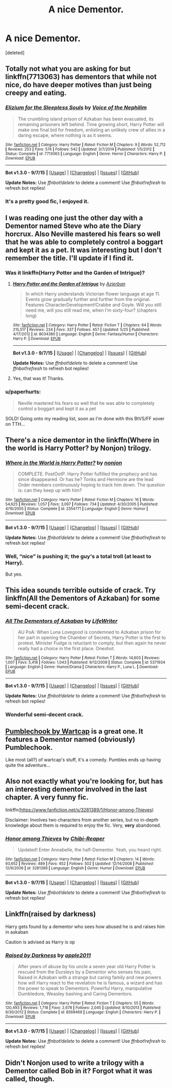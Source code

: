 #+TITLE: A nice Dementor.

* A nice Dementor.
:PROPERTIES:
:Score: 10
:DateUnix: 1447021947.0
:DateShort: 2015-Nov-09
:FlairText: Request
:END:
[deleted]


** Totally not what you are asking for but linkffn(7713063) has dementors that while not nice, do have deeper motives than just being creepy and eating.
:PROPERTIES:
:Score: 7
:DateUnix: 1447023557.0
:DateShort: 2015-Nov-09
:END:

*** [[http://www.fanfiction.net/s/7713063/1/][*/Elizium for the Sleepless Souls/*]] by [[https://www.fanfiction.net/u/1508866/Voice-of-the-Nephilim][/Voice of the Nephilim/]]

#+begin_quote
  The crumbling island prison of Azkaban has been evacuated, its remaining prisoners left behind. Time growing short, Harry Potter will make one final bid for freedom, enlisting an unlikely crew of allies in a daring escape, where nothing is as it seems.
#+end_quote

^{/Site/: [[http://www.fanfiction.net/][fanfiction.net]] *|* /Category/: Harry Potter *|* /Rated/: Fiction M *|* /Chapters/: 9 *|* /Words/: 52,712 *|* /Reviews/: 253 *|* /Favs/: 574 *|* /Follows/: 542 *|* /Updated/: 3/7/2014 *|* /Published/: 1/5/2012 *|* /Status/: Complete *|* /id/: 7713063 *|* /Language/: English *|* /Genre/: Horror *|* /Characters/: Harry P. *|* /Download/: [[http://www.p0ody-files.com/ff_to_ebook/mobile/makeEpub.php?id=7713063][EPUB]]}

--------------

*Bot v1.3.0 - 9/7/15* *|* [[[https://github.com/tusing/reddit-ffn-bot/wiki/Usage][Usage]]] | [[[https://github.com/tusing/reddit-ffn-bot/wiki/Changelog][Changelog]]] | [[[https://github.com/tusing/reddit-ffn-bot/issues/][Issues]]] | [[[https://github.com/tusing/reddit-ffn-bot/][GitHub]]]

*Update Notes:* Use /ffnbot!delete/ to delete a comment! Use /ffnbot!refresh/ to refresh bot replies!
:PROPERTIES:
:Author: FanfictionBot
:Score: 3
:DateUnix: 1447023632.0
:DateShort: 2015-Nov-09
:END:


*** It's a pretty good fic, I enjoyed it.
:PROPERTIES:
:Author: BlueLightsInYourEyes
:Score: 1
:DateUnix: 1447074438.0
:DateShort: 2015-Nov-09
:END:


** I was reading one just the other day with a Dementor named Steve who ate the Diary horcrux. Also Neville mastered his fears so well that he was able to completely control a boggart and kept it as a pet. It was interesting but I don't remember the title. I'll update if I find it.
:PROPERTIES:
:Author: ligirl
:Score: 3
:DateUnix: 1447026092.0
:DateShort: 2015-Nov-09
:END:

*** Was it linkffn(Harry Potter and the Garden of Intrigue)?
:PROPERTIES:
:Author: linknmike
:Score: 2
:DateUnix: 1447029205.0
:DateShort: 2015-Nov-09
:END:

**** [[http://www.fanfiction.net/s/8034380/1/][*/Harry Potter and the Garden of Intrigue/*]] by [[https://www.fanfiction.net/u/2212489/Azjerban][/Azjerban/]]

#+begin_quote
  In which Harry understands Victorian flower language at age 11. Events grow gradually further and further from the original. Features CharacterDevelopment!Crabbe and Goyle. Will you still need me, will you still read me, when I'm sixty-four? (chapters long)
#+end_quote

^{/Site/: [[http://www.fanfiction.net/][fanfiction.net]] *|* /Category/: Harry Potter *|* /Rated/: Fiction T *|* /Chapters/: 64 *|* /Words/: 215,517 *|* /Reviews/: 234 *|* /Favs/: 337 *|* /Follows/: 457 *|* /Updated/: 5/25 *|* /Published/: 4/17/2012 *|* /id/: 8034380 *|* /Language/: English *|* /Genre/: Fantasy/Humor *|* /Characters/: Harry P. *|* /Download/: [[http://www.p0ody-files.com/ff_to_ebook/mobile/makeEpub.php?id=8034380][EPUB]]}

--------------

*Bot v1.3.0 - 9/7/15* *|* [[[https://github.com/tusing/reddit-ffn-bot/wiki/Usage][Usage]]] | [[[https://github.com/tusing/reddit-ffn-bot/wiki/Changelog][Changelog]]] | [[[https://github.com/tusing/reddit-ffn-bot/issues/][Issues]]] | [[[https://github.com/tusing/reddit-ffn-bot/][GitHub]]]

*Update Notes:* Use /ffnbot!delete/ to delete a comment! Use /ffnbot!refresh/ to refresh bot replies!
:PROPERTIES:
:Author: FanfictionBot
:Score: 1
:DateUnix: 1447029234.0
:DateShort: 2015-Nov-09
:END:


**** Yes, that was it! Thanks.
:PROPERTIES:
:Author: ligirl
:Score: 1
:DateUnix: 1447033854.0
:DateShort: 2015-Nov-09
:END:


*** u/paperhurts:
#+begin_quote
  Neville mastered his fears so well that he was able to completely control a boggart and kept it as a pet
#+end_quote

SOLD! Going onto my reading list, soon as I'm done with this BtVS/FF xover on TTH...
:PROPERTIES:
:Author: paperhurts
:Score: 1
:DateUnix: 1447174707.0
:DateShort: 2015-Nov-10
:END:


** There's a nice dementor in the linkffn(Where in the world is Harry Potter? by Nonjon) trilogy.
:PROPERTIES:
:Author: AGrainOfDust
:Score: 3
:DateUnix: 1447032400.0
:DateShort: 2015-Nov-09
:END:

*** [[http://www.fanfiction.net/s/2354771/1/][*/Where in the World is Harry Potter?/*]] by [[https://www.fanfiction.net/u/649528/nonjon][/nonjon/]]

#+begin_quote
  COMPLETE. PostOotP. Harry Potter fulfilled the prophecy and has since disappeared. Or has he? Tonks and Hermione are the lead Order members continuously hoping to track him down. The question is: can they keep up with him?
#+end_quote

^{/Site/: [[http://www.fanfiction.net/][fanfiction.net]] *|* /Category/: Harry Potter *|* /Rated/: Fiction M *|* /Chapters/: 16 *|* /Words/: 54,625 *|* /Reviews/: 1,057 *|* /Favs/: 3,097 *|* /Follows/: 734 *|* /Updated/: 4/30/2005 *|* /Published/: 4/16/2005 *|* /Status/: Complete *|* /id/: 2354771 *|* /Language/: English *|* /Genre/: Humor *|* /Download/: [[http://www.p0ody-files.com/ff_to_ebook/mobile/makeEpub.php?id=2354771][EPUB]]}

--------------

*Bot v1.3.0 - 9/7/15* *|* [[[https://github.com/tusing/reddit-ffn-bot/wiki/Usage][Usage]]] | [[[https://github.com/tusing/reddit-ffn-bot/wiki/Changelog][Changelog]]] | [[[https://github.com/tusing/reddit-ffn-bot/issues/][Issues]]] | [[[https://github.com/tusing/reddit-ffn-bot/][GitHub]]]

*Update Notes:* Use /ffnbot!delete/ to delete a comment! Use /ffnbot!refresh/ to refresh bot replies!
:PROPERTIES:
:Author: FanfictionBot
:Score: 1
:DateUnix: 1447032480.0
:DateShort: 2015-Nov-09
:END:


*** Well, “nice” is pushing it; the guy's a total troll (at least to Harry).

But yes.
:PROPERTIES:
:Author: Kazeto
:Score: 1
:DateUnix: 1447043188.0
:DateShort: 2015-Nov-09
:END:


** This idea sounds terrible outside of crack. Try linkffn(All the Dementors of Azkaban) for some semi-decent crack.
:PROPERTIES:
:Author: PsychoGeek
:Score: 3
:DateUnix: 1447053827.0
:DateShort: 2015-Nov-09
:END:

*** [[http://www.fanfiction.net/s/5371934/1/][*/All The Dementors of Azkaban/*]] by [[https://www.fanfiction.net/u/592387/LifeWriter][/LifeWriter/]]

#+begin_quote
  AU PoA: When Luna Lovegood is condemned to Azkaban prison for her part in opening the Chamber of Secrets, Harry Potter is the first to protest. Minister Fudge is reluctant to comply, but then again he never really had a choice in the first place. Oneshot.
#+end_quote

^{/Site/: [[http://www.fanfiction.net/][fanfiction.net]] *|* /Category/: Harry Potter *|* /Rated/: Fiction T *|* /Words/: 14,603 *|* /Reviews/: 1,007 *|* /Favs/: 5,418 *|* /Follows/: 1,043 *|* /Published/: 9/12/2009 *|* /Status/: Complete *|* /id/: 5371934 *|* /Language/: English *|* /Genre/: Humor/Drama *|* /Characters/: Harry P., Luna L. *|* /Download/: [[http://www.p0ody-files.com/ff_to_ebook/mobile/makeEpub.php?id=5371934][EPUB]]}

--------------

*Bot v1.3.0 - 9/7/15* *|* [[[https://github.com/tusing/reddit-ffn-bot/wiki/Usage][Usage]]] | [[[https://github.com/tusing/reddit-ffn-bot/wiki/Changelog][Changelog]]] | [[[https://github.com/tusing/reddit-ffn-bot/issues/][Issues]]] | [[[https://github.com/tusing/reddit-ffn-bot/][GitHub]]]

*Update Notes:* Use /ffnbot!delete/ to delete a comment! Use /ffnbot!refresh/ to refresh bot replies!
:PROPERTIES:
:Author: FanfictionBot
:Score: 1
:DateUnix: 1447053841.0
:DateShort: 2015-Nov-09
:END:


*** Wonderful semi-decent crack.
:PROPERTIES:
:Author: DoubleFried
:Score: 1
:DateUnix: 1447092543.0
:DateShort: 2015-Nov-09
:END:


** [[http://ashwinder.sycophanthex.com/viewstory.php?sid=13652][Pumblechook by Wartcap]] is a great one. It features a Dementor named (obviously) Pumblechook.

Like most (all?) of wartcap's stuff, it's a comedy. Pumbles ends up having quite the adventure...
:PROPERTIES:
:Author: rainbowmoonheartache
:Score: 2
:DateUnix: 1447028768.0
:DateShort: 2015-Nov-09
:END:


** Also not exactly what you're looking for, but has an interesting dementor involved in the last chapter. A very funny fic.

linkffn([[https://www.fanfiction.net/s/3281389/1/Honor-among-Thieves]])

Disclaimer: Involves two characters from another series, but no in-depth knowledge about them is required to enjoy the fic. Very, *very* abandoned.
:PROPERTIES:
:Author: Co-miNb
:Score: 1
:DateUnix: 1447026296.0
:DateShort: 2015-Nov-09
:END:

*** [[http://www.fanfiction.net/s/3281389/1/][*/Honor among Thieves/*]] by [[https://www.fanfiction.net/u/1052054/Chibi-Reaper][/Chibi-Reaper/]]

#+begin_quote
  Updated! Enter Annabelle, the half-Dementor. Yeah, you heard right.
#+end_quote

^{/Site/: [[http://www.fanfiction.net/][fanfiction.net]] *|* /Category/: Harry Potter *|* /Rated/: Fiction M *|* /Chapters/: 14 *|* /Words/: 93,652 *|* /Reviews/: 489 *|* /Favs/: 452 *|* /Follows/: 502 *|* /Updated/: 12/14/2008 *|* /Published/: 12/9/2006 *|* /id/: 3281389 *|* /Language/: English *|* /Genre/: Humor *|* /Download/: [[http://www.p0ody-files.com/ff_to_ebook/mobile/makeEpub.php?id=3281389][EPUB]]}

--------------

*Bot v1.3.0 - 9/7/15* *|* [[[https://github.com/tusing/reddit-ffn-bot/wiki/Usage][Usage]]] | [[[https://github.com/tusing/reddit-ffn-bot/wiki/Changelog][Changelog]]] | [[[https://github.com/tusing/reddit-ffn-bot/issues/][Issues]]] | [[[https://github.com/tusing/reddit-ffn-bot/][GitHub]]]

*Update Notes:* Use /ffnbot!delete/ to delete a comment! Use /ffnbot!refresh/ to refresh bot replies!
:PROPERTIES:
:Author: FanfictionBot
:Score: 1
:DateUnix: 1447026551.0
:DateShort: 2015-Nov-09
:END:


** Linkffn(raised by darkness)

Harry gets found by a dementor who sees how abused he is and raises him in askaban

Caution is advised as Harry is op
:PROPERTIES:
:Author: delinquent_turnip
:Score: 1
:DateUnix: 1447047397.0
:DateShort: 2015-Nov-09
:END:

*** [[http://www.fanfiction.net/s/8569469/1/][*/Raised by Darkness/*]] by [[https://www.fanfiction.net/u/3243414/apple2011][/apple2011/]]

#+begin_quote
  After years of abuse by his uncle a seven year old Harry Potter is rescued from the Dursleys by a Dementor who senses his pain, Raised in Azkaban with a strange but caring family and new powers how will Harry react to the revelation he is famous, a wizard and has the power to speak to Dementors. Powerful Harry, manipulative Dumbledore, Weasley bashing and Caring Dementors.
#+end_quote

^{/Site/: [[http://www.fanfiction.net/][fanfiction.net]] *|* /Category/: Harry Potter *|* /Rated/: Fiction T *|* /Chapters/: 55 *|* /Words/: 120,493 *|* /Reviews/: 1,718 *|* /Favs/: 2,678 *|* /Follows/: 2,045 *|* /Updated/: 8/10/2013 *|* /Published/: 9/30/2012 *|* /Status/: Complete *|* /id/: 8569469 *|* /Language/: English *|* /Characters/: Harry P. *|* /Download/: [[http://www.p0ody-files.com/ff_to_ebook/mobile/makeEpub.php?id=8569469][EPUB]]}

--------------

*Bot v1.3.0 - 9/7/15* *|* [[[https://github.com/tusing/reddit-ffn-bot/wiki/Usage][Usage]]] | [[[https://github.com/tusing/reddit-ffn-bot/wiki/Changelog][Changelog]]] | [[[https://github.com/tusing/reddit-ffn-bot/issues/][Issues]]] | [[[https://github.com/tusing/reddit-ffn-bot/][GitHub]]]

*Update Notes:* Use /ffnbot!delete/ to delete a comment! Use /ffnbot!refresh/ to refresh bot replies!
:PROPERTIES:
:Author: FanfictionBot
:Score: 1
:DateUnix: 1447047459.0
:DateShort: 2015-Nov-09
:END:


** Didn't Nonjon used to write a trilogy with a Dementor called Bob in it? Forgot what it was called, though.
:PROPERTIES:
:Author: the_long_way_round25
:Score: 1
:DateUnix: 1447259554.0
:DateShort: 2015-Nov-11
:END:
